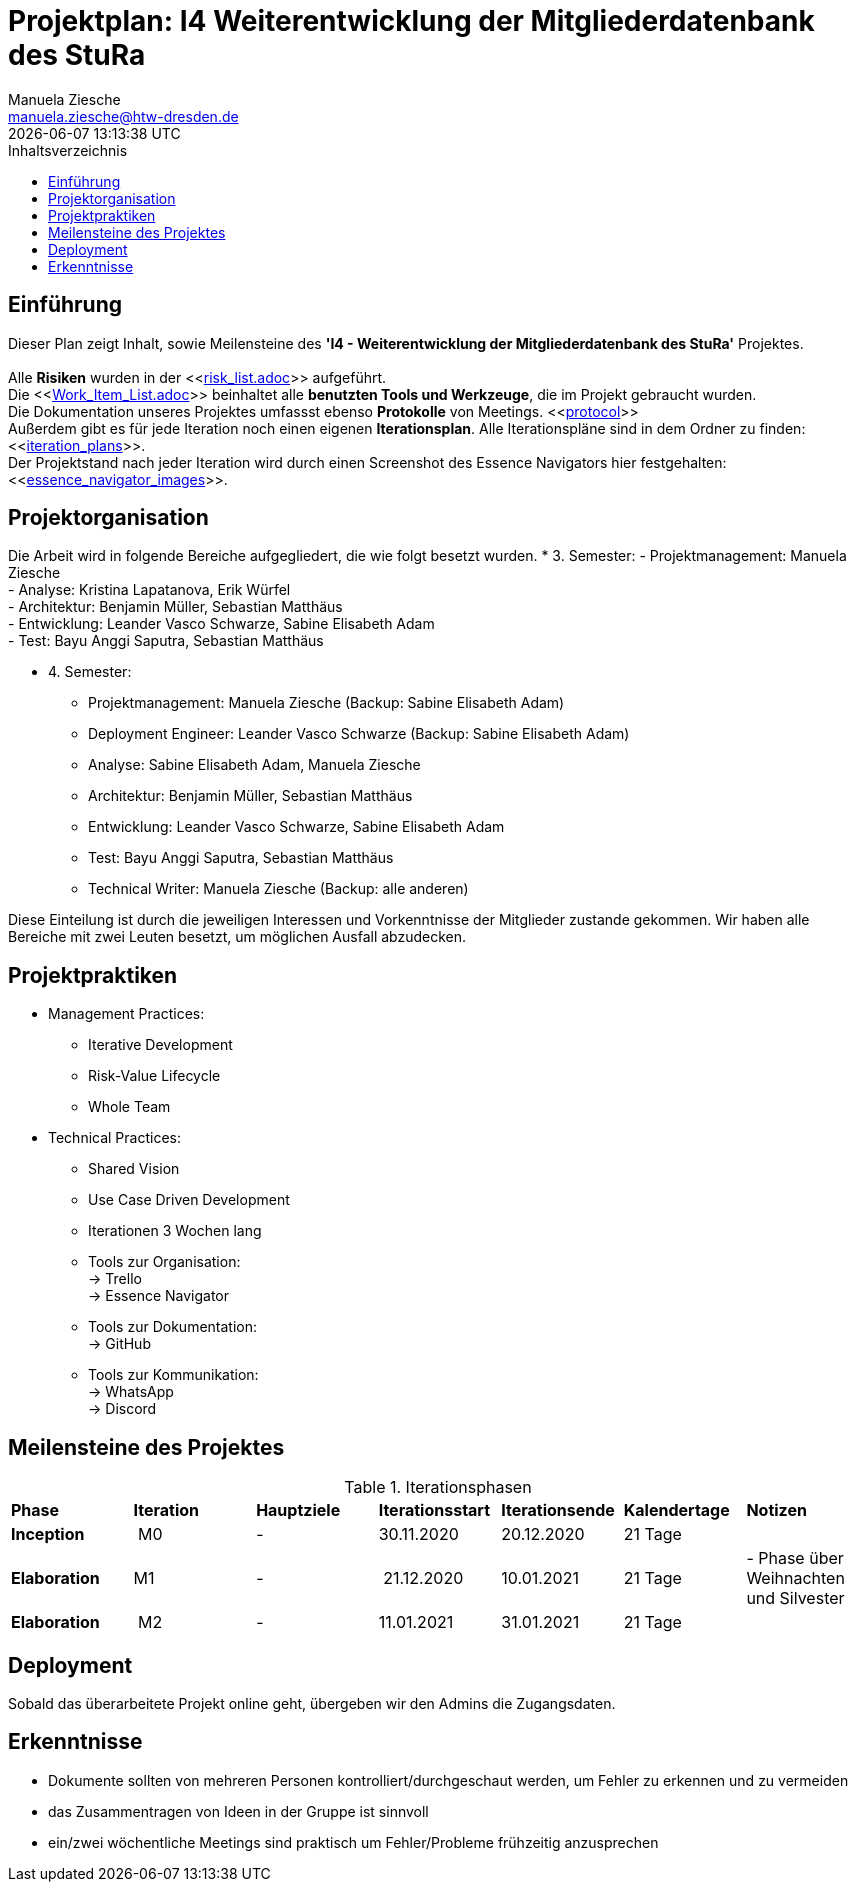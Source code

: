 = Projektplan: I4 Weiterentwicklung der Mitgliederdatenbank des StuRa
Manuela Ziesche <manuela.ziesche@htw-dresden.de>
{localdatetime}
:toc: 
:toc-title: Inhaltsverzeichnis
:source-highlighter: highlightjs

== Einführung 
Dieser Plan zeigt Inhalt, sowie Meilensteine des *'I4 - Weiterentwicklung der Mitgliederdatenbank des StuRa'* Projektes. + 
 +
Alle *Risiken* wurden in der <<link:risk_list.adoc[]>>  aufgeführt. +
Die <<link:Work_Item_List.adoc[]>> beinhaltet alle *benutzten Tools und Werkzeuge*, die im Projekt gebraucht wurden.  + 
Die Dokumentation unseres Projektes umfassst ebenso *Protokolle* von Meetings. <<link:protocol[]>> +
Außerdem gibt es für jede Iteration noch einen eigenen *Iterationsplan*. Alle Iterationspläne sind in dem Ordner zu finden: <<link:iteration_plans[]>>. +
Der Projektstand nach jeder Iteration wird durch einen Screenshot des Essence Navigators hier festgehalten: 
<<link:essence_navigator_images[]>>. + 


== Projektorganisation
Die Arbeit wird in folgende Bereiche aufgegliedert, die wie folgt besetzt wurden.
* 3. Semester:
- Projektmanagement: Manuela Ziesche + 
- Analyse: Kristina Lapatanova, Erik Würfel + 
- Architektur: Benjamin Müller, Sebastian Matthäus + 
- Entwicklung: Leander Vasco Schwarze, Sabine Elisabeth Adam +
- Test: Bayu Anggi Saputra, Sebastian Matthäus + 

* 4. Semester:
- Projektmanagement: Manuela Ziesche (Backup: Sabine Elisabeth Adam) + 
- Deployment Engineer: Leander Vasco Schwarze (Backup: Sabine Elisabeth Adam)
- Analyse: Sabine Elisabeth Adam, Manuela Ziesche
- Architektur: Benjamin Müller, Sebastian Matthäus + 
- Entwicklung: Leander Vasco Schwarze, Sabine Elisabeth Adam +
- Test: Bayu Anggi Saputra, Sebastian Matthäus + 
- Technical Writer: Manuela Ziesche (Backup: alle anderen)

Diese Einteilung ist durch die jeweiligen Interessen und Vorkenntnisse der Mitglieder zustande gekommen. Wir haben alle Bereiche mit zwei Leuten besetzt, um möglichen Ausfall abzudecken. 

== Projektpraktiken
* Management Practices:
- Iterative Development 
- Risk-Value Lifecycle
- Whole Team

* Technical Practices:
- Shared Vision
- Use Case Driven Development


- Iterationen 3 Wochen lang
- Tools zur Organisation: +
    -> Trello +
    -> Essence Navigator
- Tools zur Dokumentation: +
    -> GitHub +
- Tools zur Kommunikation: +
    -> WhatsApp + 
    -> Discord + 


== Meilensteine des Projektes

.Iterationsphasen
|======
| *Phase* | *Iteration* | *Hauptziele* | *Iterationsstart* | *Iterationsende* | *Kalendertage* | *Notizen*
| *Inception* | M0 | -  | 30.11.2020 | 20.12.2020 | 21 Tage | 
| *Elaboration* | M1 | 
-| 21.12.2020 | 10.01.2021 | 21 Tage | - Phase über Weihnachten und Silvester
| *Elaboration* | M2 | -  | 11.01.2021 | 31.01.2021 | 21 Tage  | 
|====== 

== Deployment
Sobald das überarbeitete Projekt online geht, übergeben wir den Admins die Zugangsdaten. 


== Erkenntnisse
- Dokumente sollten von mehreren Personen kontrolliert/durchgeschaut werden, um Fehler zu erkennen und zu vermeiden
- das Zusammentragen von Ideen in der Gruppe ist sinnvoll
- ein/zwei wöchentliche Meetings sind praktisch um Fehler/Probleme frühzeitig anzusprechen